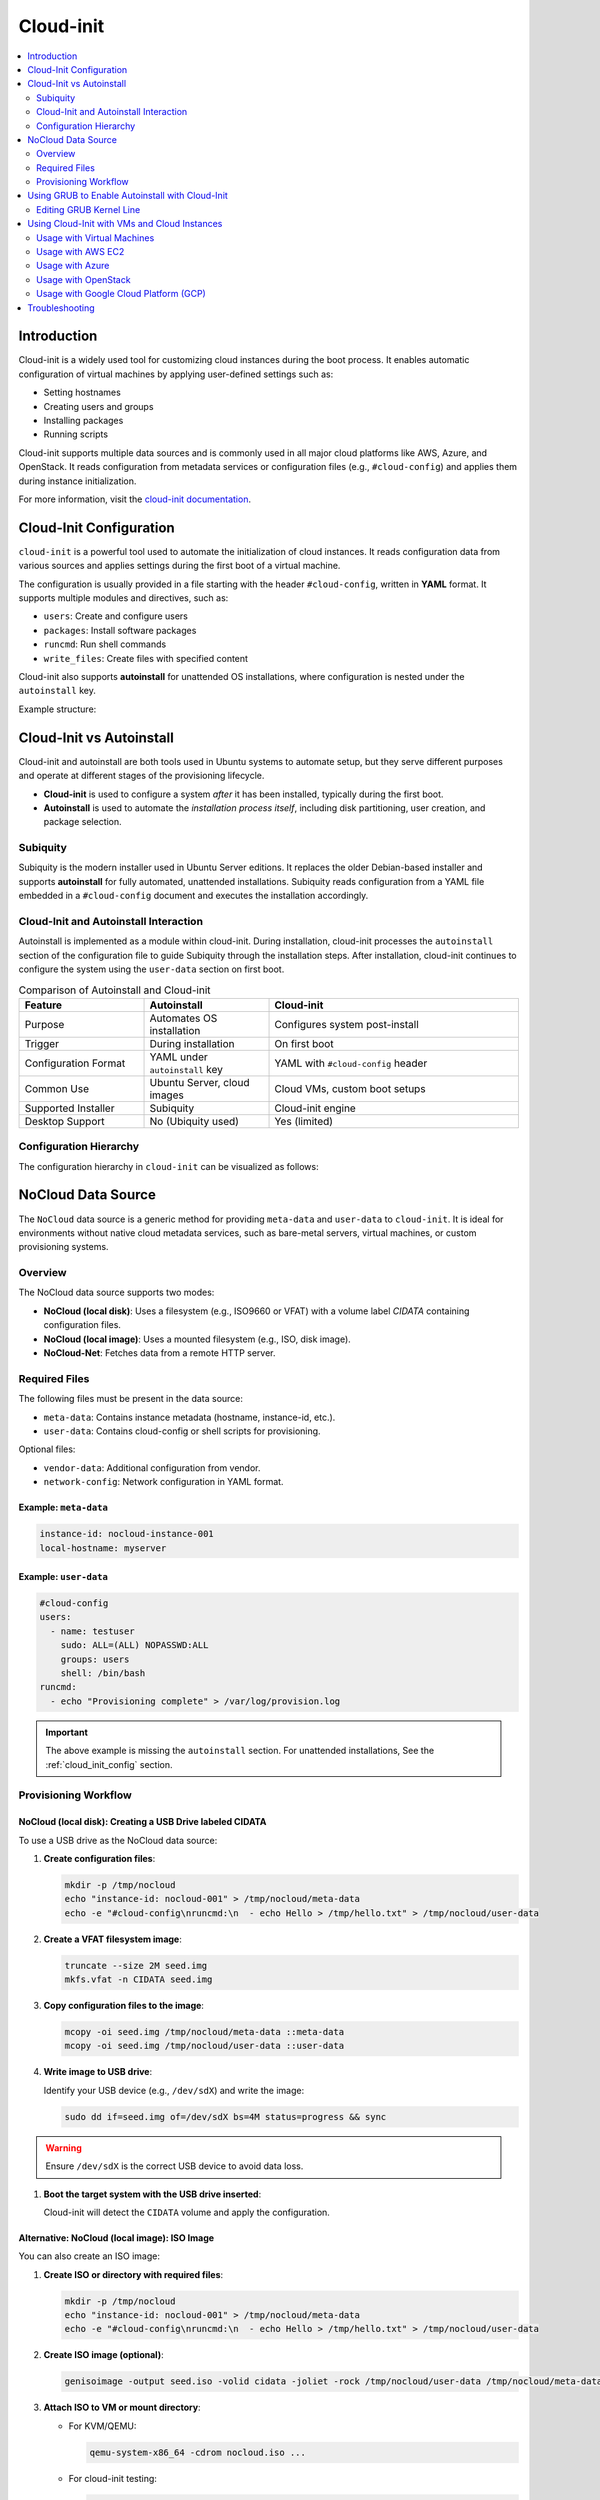 **********
Cloud-init
**********


.. contents::
   :local:
   :depth: 2


Introduction
============

Cloud-init is a widely used tool for customizing cloud instances during the boot process. It enables automatic configuration of virtual machines by applying user-defined settings such as:

- Setting hostnames
- Creating users and groups
- Installing packages
- Running scripts

Cloud-init supports multiple data sources and is commonly used in all major cloud platforms like AWS, Azure, and OpenStack. It reads configuration from metadata services or configuration files (e.g., ``#cloud-config``) and applies them during instance initialization.

For more information, visit the `cloud-init documentation <https://cloudinit.readthedocs.io/en/latest/>`_.


.. _cloud_init_config:

Cloud-Init Configuration
========================

``cloud-init`` is a powerful tool used to automate the initialization of cloud instances. It reads configuration data from various sources and applies settings during the first boot of a virtual machine.

The configuration is usually provided in a file starting with the header ``#cloud-config``, written in **YAML** format. It supports multiple modules and directives, such as:

- ``users``: Create and configure users
- ``packages``: Install software packages
- ``runcmd``: Run shell commands
- ``write_files``: Create files with specified content

Cloud-init also supports **autoinstall** for unattended OS installations, where configuration is nested under the ``autoinstall`` key.

Example structure:

.. code-block:: yaml
    :linenos:
    :caption: Example ``cloud-init`` configuration with autoinstall and user-data

    #cloud-config
    autoinstall:
      version: 1
      packages:
        - cowsay
      user-data:
        users:
          - name: ciuser
            sudo: ALL=(ALL) NOPASSWD:ALL
            shell: /bin/bash
      runcmd:
        - echo "Hello from cloud-init!"


Cloud-Init vs Autoinstall
=========================

Cloud-init and autoinstall are both tools used in Ubuntu systems to automate setup, but they serve different purposes and operate at different stages of the provisioning lifecycle.

- **Cloud-init** is used to configure a system *after* it has been installed, typically during the first boot.
- **Autoinstall** is used to automate the *installation process itself*, including disk partitioning, user creation, and package selection.

Subiquity
---------

Subiquity is the modern installer used in Ubuntu Server editions. It replaces the older Debian-based installer and supports **autoinstall** for fully automated, unattended installations. Subiquity reads configuration from a YAML file embedded in a ``#cloud-config`` document and executes the installation accordingly.

Cloud-Init and Autoinstall Interaction
--------------------------------------

Autoinstall is implemented as a module within cloud-init. During installation, cloud-init processes the ``autoinstall`` section of the configuration file to guide Subiquity through the installation steps. After installation, cloud-init continues to configure the system using the ``user-data`` section on first boot.


.. list-table:: Comparison of Autoinstall and Cloud-init
   :header-rows: 1
   :widths: 25 25 50

   * - Feature
     - Autoinstall
     - Cloud-init
   * - Purpose
     - Automates OS installation
     - Configures system post-install
   * - Trigger
     - During installation
     - On first boot
   * - Configuration Format
     - YAML under ``autoinstall`` key
     - YAML with ``#cloud-config`` header
   * - Common Use
     - Ubuntu Server, cloud images
     - Cloud VMs, custom boot setups
   * - Supported Installer
     - Subiquity
     - Cloud-init engine
   * - Desktop Support
     - No (Ubiquity used)
     - Yes (limited)

Configuration Hierarchy 
-----------------------

The configuration hierarchy in ``cloud-init`` can be visualized as follows:

.. graphviz::
    :align: center
    :caption: Cloud-init Configuration Structure (autoinstall and user-data sections)

    digraph G {
        rankdir=TB;
        compound=true;
        node [shape=box, style=filled, fillcolor=lightgray, fontname="Helvetica"];
        edge [dir=none,style=invis]

        subgraph cluster_cloud_init{

            subgraph cluster_autoinstall{
                rankdir=TB;

                subgraph cluster_autoinstall_directives{
                    rankdir=TB;
                    autoinstalldirectives [label="version:\linteractive-sections:\learly-commands:\l", style=filled, fillcolor=lightblue];
                    label="autoinstall directives:";
                    style = rounded;
                    color = blue;
                }
                subgraph cluster_userdata{
                    rankdir=TB;
                    userdata [label="user-data:\l    users:\l", style=filled, fillcolor=lightpink];
                    label="user-data directives:";
                    style = rounded;
                    color = red;
                }

                label = "autoinstall:";
                style = rounded;
                color = gray;
            }

            label = "cloud-init";
            style = rounded;
            color = black;
        }
        autoinstalldirectives -> userdata;
        

    }


.. _nocloud_datasource:

NoCloud Data Source
===================

The ``NoCloud`` data source is a generic method for providing ``meta-data`` and ``user-data`` to ``cloud-init``. It is ideal for environments without native cloud metadata services, such as bare-metal servers, virtual machines, or custom provisioning systems.

Overview
--------

The NoCloud data source supports two modes:

- **NoCloud (local disk)**: Uses a filesystem (e.g., ISO9660 or VFAT) with a volume label `CIDATA` containing configuration files.
- **NoCloud (local image)**: Uses a mounted filesystem (e.g., ISO, disk image).
- **NoCloud-Net**: Fetches data from a remote HTTP server.

Required Files
--------------

The following files must be present in the data source:

- ``meta-data``: Contains instance metadata (hostname, instance-id, etc.).
- ``user-data``: Contains cloud-config or shell scripts for provisioning.

Optional files:

- ``vendor-data``: Additional configuration from vendor.
- ``network-config``: Network configuration in YAML format.

Example: ``meta-data``
^^^^^^^^^^^^^^^^^^^^^^

.. code-block:: yaml

    instance-id: nocloud-instance-001
    local-hostname: myserver

Example: ``user-data``
^^^^^^^^^^^^^^^^^^^^^^

.. code-block:: yaml

    #cloud-config
    users:
      - name: testuser
        sudo: ALL=(ALL) NOPASSWD:ALL
        groups: users
        shell: /bin/bash
    runcmd:
      - echo "Provisioning complete" > /var/log/provision.log


.. important:: The above example is missing the ``autoinstall`` section. For unattended installations, See the :ref:`cloud_init_config`  section.


Provisioning Workflow
---------------------


NoCloud (local disk): Creating a USB Drive labeled CIDATA
^^^^^^^^^^^^^^^^^^^^^^^^^^^^^^^^^^^^^^^^^^^^^^^^^^^^^^^^^^

To use a USB drive as the NoCloud data source:

1. **Create configuration files**:

   .. code-block:: bash

      mkdir -p /tmp/nocloud
      echo "instance-id: nocloud-001" > /tmp/nocloud/meta-data
      echo -e "#cloud-config\nruncmd:\n  - echo Hello > /tmp/hello.txt" > /tmp/nocloud/user-data

2. **Create a VFAT filesystem image**:

   .. code-block:: bash

      truncate --size 2M seed.img
      mkfs.vfat -n CIDATA seed.img

3. **Copy configuration files to the image**:

   .. code-block:: bash

      mcopy -oi seed.img /tmp/nocloud/meta-data ::meta-data
      mcopy -oi seed.img /tmp/nocloud/user-data ::user-data

4. **Write image to USB drive**:

   Identify your USB device (e.g., ``/dev/sdX``) and write the image:

   .. code-block:: bash

      sudo dd if=seed.img of=/dev/sdX bs=4M status=progress && sync

.. warning:: Ensure ``/dev/sdX`` is the correct USB device to avoid data loss.

1. **Boot the target system with the USB drive inserted**:

   Cloud-init will detect the ``CIDATA`` volume and apply the configuration.

Alternative: NoCloud (local image): ISO Image
^^^^^^^^^^^^^^^^^^^^^^^^^^^^^^^^^^^^^^^^^^^^^

You can also create an ISO image:

1. **Create ISO or directory with required files**:

   .. code-block:: bash

      mkdir -p /tmp/nocloud
      echo "instance-id: nocloud-001" > /tmp/nocloud/meta-data
      echo -e "#cloud-config\nruncmd:\n  - echo Hello > /tmp/hello.txt" > /tmp/nocloud/user-data

2. **Create ISO image (optional)**:

   .. code-block:: bash

      genisoimage -output seed.iso -volid cidata -joliet -rock /tmp/nocloud/user-data /tmp/nocloud/meta-data

3. **Attach ISO to VM or mount directory**:

   - For KVM/QEMU:

     .. code-block:: bash

        qemu-system-x86_64 -cdrom nocloud.iso ...

   - For cloud-init testing:

     .. code-block:: bash

        sudo cloud-init single --file /tmp/nocloud/user-data --name runcmd --frequency always

4. **Boot the system**:

   Cloud-init will detect the NoCloud data source and apply the configuration.

NoCloud-Net: Kernel Command Line
^^^^^^^^^^^^^^^^^^^^^^^^^^^^^^^^^

To use NoCloud-Net via HTTP:

.. code-block:: bash

   ds=nocloud-net;s=http://<your-server>/cloud-init/

Ensure the HTTP server serves ``meta-data`` and ``user-data`` files at the root of the specified path.


As an example, to serve the configuration files using a Python HTTP server on port 8080:

1. **Create a directory with configuration files**:

   .. code-block:: bash

      mkdir -p ~/cloud-init-data
      echo "instance-id: nocloud-net-001" > ~/cloud-init-data/meta-data
      echo "#cloud-config\nruncmd:\n - echo Hello from NoCloud-Net > /tmp/hello.txt" > ~/cloud-init-data/user-data

2. **Start Python HTTP server**:

   .. code-block:: bash

      cd ~/cloud-init-data
      python3 -m http.server 8080

   This will serve files at `http://<your-ip>:8080/`.

3. **Configure kernel command line on target system**:

   Add the following to the boot parameters:

   .. code-block:: bash

      ds=nocloud-net;s=http://<your-ip>:8080/

   Replace ``<your-ip>`` with the IP address of the server running the Python web server.

4. **Boot the target system**:

   Cloud-init will fetch ``meta-data` and ``user-data`` from the specified URL and apply the configuration.



.. _grub_autoinstall:

Using GRUB to Enable Autoinstall with Cloud-Init
================================================

To automate OS installation using cloud-init and avoid manual confirmation prompts, you can modify the GRUB boot parameters to include the ``autoinstall`` directive.

This is especially useful when using the **NoCloud** or **NoCloud-Net** data sources for unattended installations.

Editing GRUB Kernel Line
------------------------

1. **Boot into the installer ISO or PXE environment**.

2. **At the GRUB menu**, press ``e`` to edit the boot entry.

3. **Locate the line starting with** ``linux`` or ``linuxefi``. It typically looks like:

   .. code-block:: bash

      linux /casper/vmlinuz ... quiet --

4. **Append one of the following to the end of the line**:

   .. code-block:: bash

      # For NoCloud with USB
      autoinstall
      
      # For NoCloud-Net with HTTP server
      autoinstall ds=nocloud-net;s=http://<your-server>:<port>/

   Replace ``<your-server>`` and ``<port>`` with the IP address or hostname and the port of the server hosting your ``meta-data`` and ``user-data`` files.

5. **Edited GRUB kernel line example**:

   .. code-block:: bash

      linux /casper/vmlinuz ... quiet autoinstall ds=nocloud-net;s=http://192.168.1.100:8080/ --

6. **Press `Ctrl + X` or `F10`** to boot with the modified parameters.

This will trigger the autoinstall process using the provided cloud-init configuration without any user interaction.

.. important:: 
      * The ``autoinstall`` keyword is required for Ubuntu Server 20.04+ and other cloud-init enabled installers to bypass confirmation.
      * Ensure your HTTP server is running and accessible before booting the target system.
      * Optional: You can also use ``ds=nocloud;s=/media/usb/`` if using a USB drive with a ``CIDATA`` label.


.. _cloudinit_vm_cloud_usage:


Using Cloud-Init with VMs and Cloud Instances
=============================================

Cloud-init is widely used to automate the initialization of virtual machines and cloud instances across platforms. It supports a variety of data sources and integrates natively with many cloud providers. It reads configuration from a **data source**, which varies by platform.

.. warning:: 

   The following examples are simplified for clarity. Refer to the official documentation for detailed setup and security considerations.


Usage with Virtual Machines
---------------------------

See :ref:`nocloud_datasource` for usage with ISO images or USB drives.


Usage with AWS EC2
------------------

AWS uses the **EC2** data source, which fetches metadata from the AWS metadata service.

Example: AWS EC2
^^^^^^^^^^^^^^^^^

1. **Launch an EC2 instance** with a user-data script:

   .. code-block:: yaml
      :linenos:

      #cloud-config
      packages:
        - nginx
      runcmd:
        - systemctl enable nginx
        - systemctl start nginx

2. **Provide user-data** via the AWS console or CLI:

   .. code-block:: bash

      aws ec2 run-instances \
        --image-id ami-12345678 \
        --instance-type t2.micro \
        --user-data file://user-data.yaml


Usage with Azure
----------------

Azure uses the **Azure** data source, which reads metadata from the Azure Instance Metadata Service (IMDS).

Example: Azure VM
^^^^^^^^^^^^^^^^^^

1. **Create a cloud-init config**:

   .. code-block:: yaml
      :linenos:

      #cloud-config
      users:
        - name: azureuser
          ssh-authorized-keys:
            - ssh-rsa AAAAB3Nza...

2. **Deploy VM with cloud-init** using Azure CLI:

.. code-block:: bash

    az vm create \
      --resource-group myGroup \
      --name myVM \
      --image UbuntuLTS \
      --custom-data cloud-config.yaml


Usage with OpenStack
--------------------

OpenStack uses the **ConfigDrive** or **Metadata Service** data sources.

Example: Injecting user-data via OpenStack CLI
^^^^^^^^^^^^^^^^^^^^^^^^^^^^^^^^^^^^^^^^^^^^^^^

1. **Create a cloud-config file**:

   .. code-block:: yaml
      :linenos:

      #cloud-config
      users:
        - name: openstackuser
          ssh-authorized-keys:
            - ssh-rsa AAAAB3Nza...
      runcmd:
        - echo "OpenStack instance initialized" > /tmp/openstack.txt

2. **Boot an instance with user-data**:

   .. code-block:: bash

      openstack server create \
        --image ubuntu-22.04 \
        --flavor m1.small \
        --key-name mykey \
        --user-data cloud-config.yaml \
        --network private-net \
        openstack-vm

Cloud-init will automatically detect the OpenStack metadata service or ConfigDrive and apply the configuration.

Usage with Google Cloud Platform (GCP)
--------------------------------------

GCP uses the **GCE** data source, which reads metadata from the GCP metadata server.

Example: Setting startup script via gcloud
^^^^^^^^^^^^^^^^^^^^^^^^^^^^^^^^^^^^^^^^^^^

1. **Create a cloud-config file**:

   .. code-block:: yaml
      :linenos:

      #cloud-config
      runcmd:
        - echo "GCP instance initialized" > /tmp/gcp.txt

2. **Create a VM with metadata**:

   .. code-block:: bash

      gcloud compute instances create gcp-vm \
        --image-family ubuntu-2204-lts \
        --image-project ubuntu-os-cloud \
        --metadata-from-file user-data=cloud-config.yaml

Cloud-init will fetch the ``user-data`` from the GCP metadata server and execute it on first boot.



Troubleshooting
===============

- Validate cloud-config:

  .. code-block:: bash

     cloud-init devel schema --config-file user-data

- View logs:

  .. code-block:: bash

     cat /var/log/cloud-init.log
     cat /var/log/cloud-init-output.log


.. seealso::

    1. `NoCloud Data Source Documentation <https://cloudinit.readthedocs.io/en/latest/reference/datasources/nocloud.html>`_
    2. `Cloud-Init Official Docs <https://cloudinit.readthedocs.io/en/latest/>`_
    3. `Ubuntu Autoinstall Docs <https://ubuntu.com/server/docs/install/autoinstall>`_
    4. `Cloud-Init NoCloud Data Source <https://cloudinit.readthedocs.io/en/latest/reference/datasources/nocloud.html>`_
    5. `Autoinstall configuration reference manual <https://canonical-subiquity.readthedocs-hosted.com/en/latest/reference/autoinstall-reference.html>`_
    6. `Introduction to autoinstall <https://canonical-subiquity.readthedocs-hosted.com/en/latest/intro-to-autoinstall.html>`_
    7. `Cloud-config examples <https://cloudinit.readthedocs.io/en/latest/reference/examples.html>`_
    8. `OpenStack Cloud-Init Integration <https://docs.openstack.org/nova/latest/admin/metadata-service.html>`_
    9. `GCP Metadata and Startup Scripts <https://cloud.google.com/compute/docs/startupscript>`_
    10. `AWS EC2 User Data <https://docs.aws.amazon.com/AWSEC2/latest/UserGuide/user-data.html>`_
    11. `Azure Cloud-Init Support <https://learn.microsoft.com/en-us/azure/virtual-machines/linux/using-cloud-init>`_

